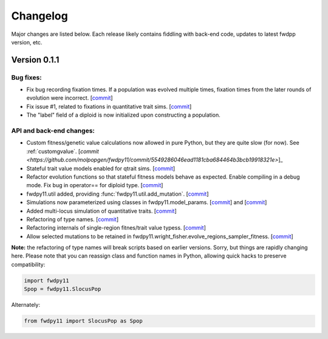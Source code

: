 Changelog
====================================================================================

Major changes are listed below.  Each release likely contains fiddling with back-end code, updates to latest fwdpp
version, etc.

Version 0.1.1
++++++++++++++++++++++++++

Bug fixes:
---------------------
* Fix bug recording fixation times.  If a population was evolved multiple times, fixation times from the later rounds of
  evolution were incorrect. 
  [`commit <https://github.com/molpopgen/fwdpy11/commit/9db14d8b3db1c744045e20bfc00ce37e7fb28dfb>`_]
* Fix issue #1, related to fixations in quantitative trait sims. [`commit <https://github.com/molpopgen/fwdpy11/commit/6a27386498f056f0c4cc1fc6b8ea12f2b807636c>`_]
* The "label" field of a diploid is now initialized upon constructing a population.

API and back-end changes:
------------------------------------------
* Custom fitness/genetic value calculations now allowed in pure Python, but they are quite slow (for now). See 
  :ref:`customgvalue`. [`commit <https://github.com/molpopgen/fwdpy11/commit/5549286046ead1181cba684464b3bcb19918321e>`]_
* Stateful trait value models enabled for qtrait sims. [`commit <https://github.com/molpopgen/fwdpy11/commit/161dfcef63f3abf28ad56df33b84a92d87d7750f>`_]
* Refactor evolution functions so that stateful fitness models behave as expected.  Enable compiling in a debug mode.
  Fix bug in operator== for diploid type. [`commit <https://github.com/molpopgen/fwdpy11/commit/a726c0535a5176aab1df5211fee7bf0aeba5054b>`_]
* fwdpy11.util added, providing :func:`fwdpy11.util.add_mutation`. [`commit <https://github.com/molpopgen/fwdpy11/commit/17b92dbe61ee85e2e60211e7dc0ed507a70dbd64>`_]
* Simulations now parameterized using classes in fwdpy11.model_params. [`commit <https://github.com/molpopgen/fwdpy11/commit/18e261c8596bf63d2d4e1ef228effb87397b793e>`_] and [`commit <https://github.com/molpopgen/fwdpy11/commit/eda7390adb9a98a5d96e6557ba1003488ebac511>`_]
* Added multi-locus simulation of quantitative traits. [`commit <https://github.com/molpopgen/fwdpy11/commit/fcad8de9d37bcef5a71ba6d26b4e40e1b67b1993>`_]
* Refactoring of type names. [`commit <https://github.com/molpopgen/fwdpy11/commit/632477c7b7592d956149a0cf44e4d26f2a67797e>`_]
* Refactoring internals of single-region fitnes/trait value typess. [`commit <https://github.com/molpopgen/fwdpy11/commit/d55d63631d02fdb2193940475dbcffaa201cf882>`_]
* Allow selected mutations to be retained in fwdpy11.wright_fisher.evolve_regions_sampler_fitness. [`commit <https://github.com/molpopgen/fwdpy11/commit/dcc1f2f6555eeada669efef8317f446e3cd0e46a>`_]

**Note:** the refactoring of type names will break scripts based on earlier versions.  Sorry, but things are rapidly changing here.  Please note that you can reassign class and function names in Python, allowing quick hacks to preserve compatibility:

.. code-block:: python

    import fwdpy11
    Spop = fwdpy11.SlocusPop

Alternately:

.. code-block:: python
    
    from fwdpy11 import SlocusPop as Spop

